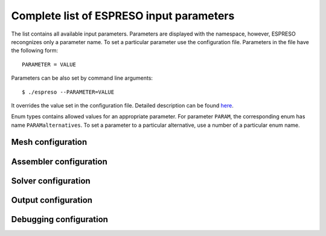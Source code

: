 

Complete list of ESPRESO input parameters
=========================================

The list contains all available input parameters.
Parameters are displayed with the namespace,
however, ESPRESO recongnizes only a parameter name.
To set a particular parameter use the configuration file.
Parameters in the file have the following form: ::

  PARAMETER = VALUE

Parameters can be also set by command line arguments: ::

  $ ./espreso --PARAMETER=VALUE

It overrides the value set in the configuration file.
Detailed description can be found `here <run.html#settings-input-parameters>`_.

Enum types contains allowed values for an appropriate parameter.
For parameter ``PARAM``, the corresponding enum has name ``PARAMalternatives``.
To set a parameter to a particular alternative,
use a number of a particular enum name.


Mesh configuration
------------------

.. doxygennamespace:: espreso::config::mesh
   :members:
   :content-only:

Assembler configuration
-----------------------

.. doxygennamespace:: espreso::config::assembler
   :members:
   :content-only:

Solver configuration
--------------------

.. doxygennamespace:: espreso::config::solver
   :members:
   :content-only:

Output configuration
--------------------

.. doxygennamespace:: espreso::config::output
   :members:
   :content-only:

Debugging configuration
-----------------------

.. doxygennamespace:: espreso::config::info
   :members:
   :content-only:


